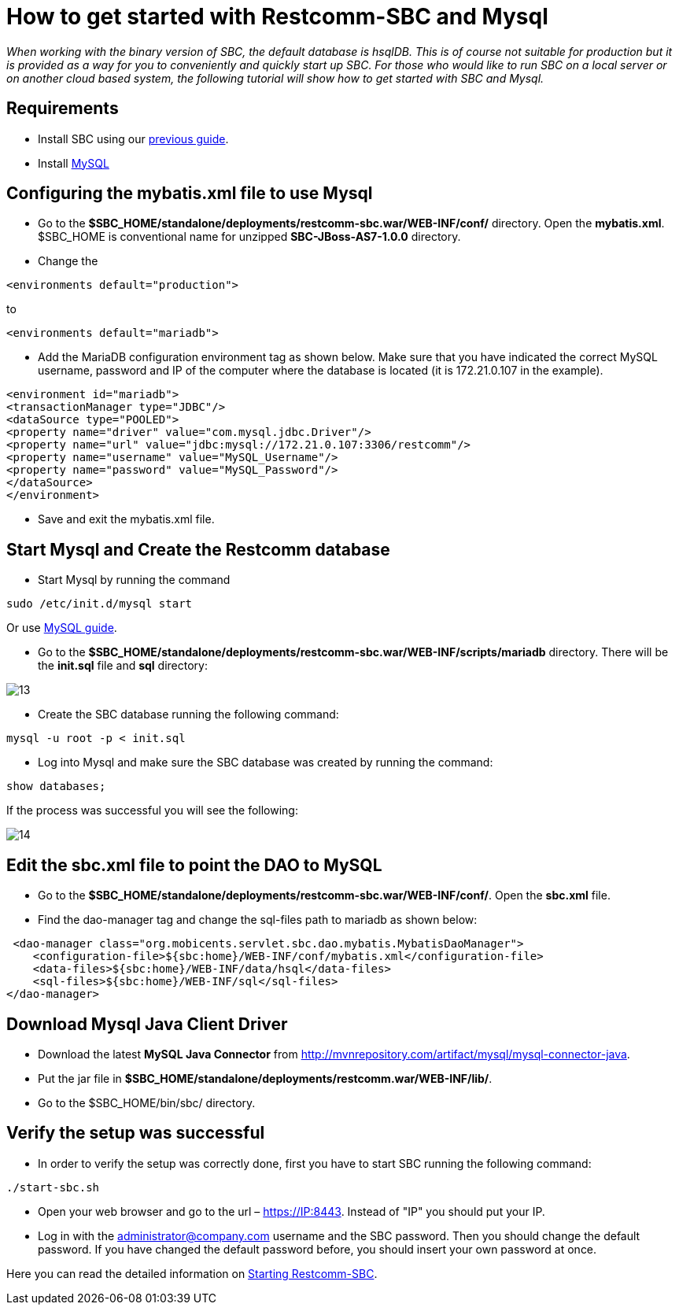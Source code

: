 [[restcomm-connect-mysql]]
= How to get started with Restcomm-SBC and Mysql

_When working with the binary version of SBC, the default database is hsqlDB.
This is of course not suitable for production but it is provided as a way for you
to conveniently and quickly start up SBC.
For those who would like to run SBC on a local server or on another cloud based system,
the following tutorial will show how to get started with SBC and Mysql._

== Requirements

* Install SBC using our <<How to build Restcomm-SBC from source.adoc#requirements,previous guide>>.
* Install link:http://dev.mysql.com/doc/refman/5.7/en/installing.html[MySQL]

== Configuring the mybatis.xml file to use Mysql
* Go to the *$SBC_HOME/standalone/deployments/restcomm-sbc.war/WEB-INF/conf/* directory.
 Open the *mybatis.xml*. $SBC_HOME is conventional name for unzipped *SBC-JBoss-AS7-1.0.0* directory.
* Change the

[source,bash]
----
<environments default="production">
----
to
[source,bash]
----
<environments default="mariadb">
----
* Add the MariaDB configuration environment tag as shown below.
Make sure that you have indicated the correct MySQL username, password
and IP of the computer where the database is located (it is 172.21.0.107 in the example).

[source,bash]
----
<environment id="mariadb">
<transactionManager type="JDBC"/>
<dataSource type="POOLED">
<property name="driver" value="com.mysql.jdbc.Driver"/>
<property name="url" value="jdbc:mysql://172.21.0.107:3306/restcomm"/>
<property name="username" value="MySQL_Username"/>
<property name="password" value="MySQL_Password"/>
</dataSource>
</environment>
----
* Save and exit the mybatis.xml file.

== Start Mysql and Create the Restcomm database

* Start Mysql by running the command

[source,bash]
----
sudo /etc/init.d/mysql start
----

Or use link:http://dev.mysql.com/doc/refman/5.7/en/windows-start-command-line.html[MySQL guide].

* Go to the *$SBC_HOME/standalone/deployments/restcomm-sbc.war/WEB-INF/scripts/mariadb* directory. There will be the *init.sql* file and *sql* directory:

image::images/13.png[]

* Create the SBC database running the following command:

[source,bash]
----
mysql -u root -p < init.sql
----
* Log into Mysql and make sure the SBC database was created by running the command:

[source,bash]
----
show databases;
----
If the process was successful you will see the following:

image::images/14.png[]
== Edit the sbc.xml file to point the DAO to MySQL

* Go to the *$SBC_HOME/standalone/deployments/restcomm-sbc.war/WEB-INF/conf/*.
Open the *sbc.xml* file.
* Find the dao-manager tag and change the sql-files path to mariadb as shown below:

[source,bash]
----
 <dao-manager class="org.mobicents.servlet.sbc.dao.mybatis.MybatisDaoManager">
    <configuration-file>${sbc:home}/WEB-INF/conf/mybatis.xml</configuration-file>
    <data-files>${sbc:home}/WEB-INF/data/hsql</data-files>
    <sql-files>${sbc:home}/WEB-INF/sql</sql-files>
</dao-manager>
        
----
== Download Mysql Java Client Driver

* Download the latest *MySQL Java Connector* from http://mvnrepository.com/artifact/mysql/mysql-connector-java.
* Put the jar file in
*$SBC_HOME/standalone/deployments/restcomm.war/WEB-INF/lib/*.

* Go to the $SBC_HOME/bin/sbc/ directory.

== Verify the setup was successful

* In order to verify the setup was correctly done, first you have to start SBC running the following command:

[source,bash]
----
./start-sbc.sh
----

* Open your web browser and go to the url – https://IP:8443. Instead of "IP" you should put your IP.

* Log in with the administrator@company.com username and the SBC password. Then you should change the default password.
If you have changed the default password before, you should insert your own password at once.

Here you can read the detailed information on <<Starting SBC.adoc#configure-restcomm-iP-information,Starting Restcomm-SBC>>.
